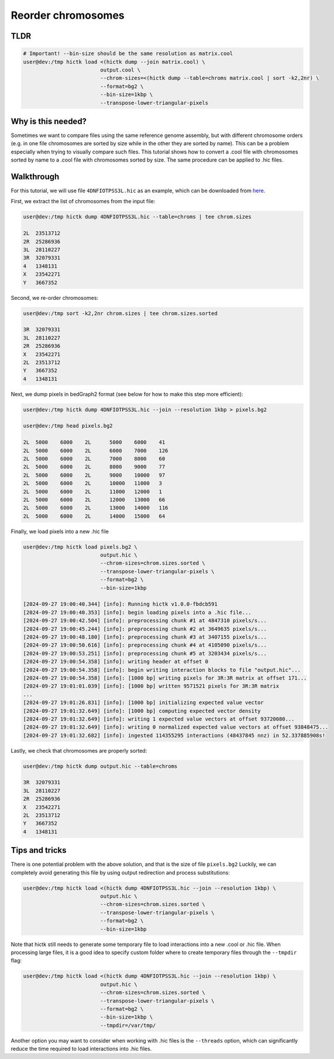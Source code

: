 ..
   Copyright (C) 2024 Roberto Rossini <roberros@uio.no>
   SPDX-License-Identifier: MIT

Reorder chromosomes
###################

TLDR
----

.. code-block:: console

    # Important! --bin-size should be the same resolution as matrix.cool
    user@dev:/tmp hictk load <(hictk dump --join matrix.cool) \
                             output.cool \
                             --chrom-sizes=<(hictk dump --table=chroms matrix.cool | sort -k2,2nr) \
                             --format=bg2 \
                             --bin-size=1kbp \
                             --transpose-lower-triangular-pixels


Why is this needed?
-------------------

Sometimes we want to compare files using the same reference genome assembly, but with different chromosome orders (e.g. in one file chromosomes are sorted by size while in the other they are sorted by name).
This can be a problem especially when trying to visually compare such files.
This tutorial shows how to convert a .cool file with chromosomes sorted by name to a .cool file with chromosomes sorted by size.
The same procedure can be applied to .hic files.


Walkthrough
-----------

For this tutorial, we will use file ``4DNFIOTPSS3L.hic`` as an example, which can be downloaded from `here <https://4dn-open-data-public.s3.amazonaws.com/fourfront-webprod/wfoutput/7386f953-8da9-47b0-acb2-931cba810544/4DNFIOTPSS3L.hic>`__.

First, we extract the list of chromosomes from the input file:

.. code-block:: console

    user@dev:/tmp hictk dump 4DNFIOTPSS3L.hic --table=chroms | tee chrom.sizes

    2L	23513712
    2R	25286936
    3L	28110227
    3R	32079331
    4	1348131
    X	23542271
    Y	3667352

Second, we re-order chromosomes:

.. code-block:: console

    user@dev:/tmp sort -k2,2nr chrom.sizes | tee chrom.sizes.sorted

    3R	32079331
    3L	28110227
    2R	25286936
    X	23542271
    2L	23513712
    Y	3667352
    4	1348131

Next, we dump pixels in bedGraph2 format (see below for how to make this step more efficient):

.. code-block:: console

    user@dev:/tmp hictk dump 4DNFIOTPSS3L.hic --join --resolution 1kbp > pixels.bg2

    user@dev:/tmp head pixels.bg2

    2L	5000	6000	2L	5000	6000	41
    2L	5000	6000	2L	6000	7000	126
    2L	5000	6000	2L	7000	8000	60
    2L	5000	6000	2L	8000	9000	77
    2L	5000	6000	2L	9000	10000	97
    2L	5000	6000	2L	10000	11000	3
    2L	5000	6000	2L	11000	12000	1
    2L	5000	6000	2L	12000	13000	66
    2L	5000	6000	2L	13000	14000	116
    2L	5000	6000	2L	14000	15000	64

Finally, we load pixels into a new .hic file

.. code-block:: console

    user@dev:/tmp hictk load pixels.bg2 \
                             output.hic \
                             --chrom-sizes=chrom.sizes.sorted \
                             --transpose-lower-triangular-pixels \
                             --format=bg2 \
                             --bin-size=1kbp

    [2024-09-27 19:00:40.344] [info]: Running hictk v1.0.0-fbdcb591
    [2024-09-27 19:00:40.353] [info]: begin loading pixels into a .hic file...
    [2024-09-27 19:00:42.504] [info]: preprocessing chunk #1 at 4847310 pixels/s...
    [2024-09-27 19:00:45.244] [info]: preprocessing chunk #2 at 3649635 pixels/s...
    [2024-09-27 19:00:48.180] [info]: preprocessing chunk #3 at 3407155 pixels/s...
    [2024-09-27 19:00:50.616] [info]: preprocessing chunk #4 at 4105090 pixels/s...
    [2024-09-27 19:00:53.251] [info]: preprocessing chunk #5 at 3203434 pixels/s...
    [2024-09-27 19:00:54.358] [info]: writing header at offset 0
    [2024-09-27 19:00:54.358] [info]: begin writing interaction blocks to file "output.hic"...
    [2024-09-27 19:00:54.358] [info]: [1000 bp] writing pixels for 3R:3R matrix at offset 171...
    [2024-09-27 19:01:01.039] [info]: [1000 bp] written 9571521 pixels for 3R:3R matrix
    ...
    [2024-09-27 19:01:26.831] [info]: [1000 bp] initializing expected value vector
    [2024-09-27 19:01:32.649] [info]: [1000 bp] computing expected vector density
    [2024-09-27 19:01:32.649] [info]: writing 1 expected value vectors at offset 93720080...
    [2024-09-27 19:01:32.649] [info]: writing 0 normalized expected value vectors at offset 93848475...
    [2024-09-27 19:01:32.682] [info]: ingested 114355295 interactions (48437845 nnz) in 52.337885908s!

Lastly, we check that chromosomes are properly sorted:

.. code-block:: console

    user@dev:/tmp hictk dump output.hic --table=chroms

    3R	32079331
    3L	28110227
    2R	25286936
    X	23542271
    2L	23513712
    Y	3667352
    4	1348131

Tips and tricks
---------------

There is one potential problem with the above solution, and that is the size of file ``pixels.bg2``
Luckily, we can completely avoid generating this file by using output redirection and process substitutions:

.. code-block:: console

    user@dev:/tmp hictk load <(hictk dump 4DNFIOTPSS3L.hic --join --resolution 1kbp) \
                             output.hic \
                             --chrom-sizes=chrom.sizes.sorted \
                             --transpose-lower-triangular-pixels \
                             --format=bg2 \
                             --bin-size=1kbp


Note that hictk still needs to generate some temporary file to load interactions into a new .cool or .hic file.
When processing large files, it is a good idea to specify custom folder where to create temporary files through the ``--tmpdir`` flag:

.. code-block:: console

    user@dev:/tmp hictk load <(hictk dump 4DNFIOTPSS3L.hic --join --resolution 1kbp) \
                             output.hic \
                             --chrom-sizes=chrom.sizes.sorted \
                             --transpose-lower-triangular-pixels \
                             --format=bg2 \
                             --bin-size=1kbp \
                             --tmpdir=/var/tmp/

Another option you may want to consider when working with .hic files is the ``--threads`` option, which can significantly reduce the time required to load interactions into .hic files.
